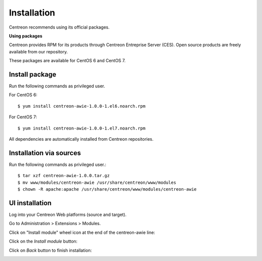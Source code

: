 ############
Installation
############

Centreon recommends using its official packages.

**Using packages**

Centreon provides RPM for its products through Centreon Entreprise Server (CES). Open source products are freely available from our repository.

These packages are available for CentOS 6 and CentOS 7.

Install package
===============

Run the following commands as privileged user.

For CentOS 6::

  $ yum install centreon-awie-1.0.0-1.el6.noarch.rpm

For CentOS 7::

  $ yum install centreon-awie-1.0.0-1.el7.noarch.rpm

All dependencies are automatically installed from Centreon repositories.

Installation via sources
============================

Run the following commands as privileged user.::

  $ tar xzf centreon-awie-1.0.0.tar.gz
  $ mv www/modules/centreon-awie /usr/share/centreon/www/modules
  $ chown -R apache:apache /usr/share/centreon/www/modules/centreon-awie

UI installation
===============

Log into your Centreon Web platforms (source and target).

Go to Administration > Extensions > Modules.

Click on "Install module" wheel icon at the end of the centreon-awie line: 

.. image:: _static/images/Install_awie.png
   :align: center

Click on the *Install module* button:

.. image:: _static/images/installmodule.png
   :align: center

Click on *Back* button to finish installation:

.. image:: _static/images/installback.png
   :align: center

